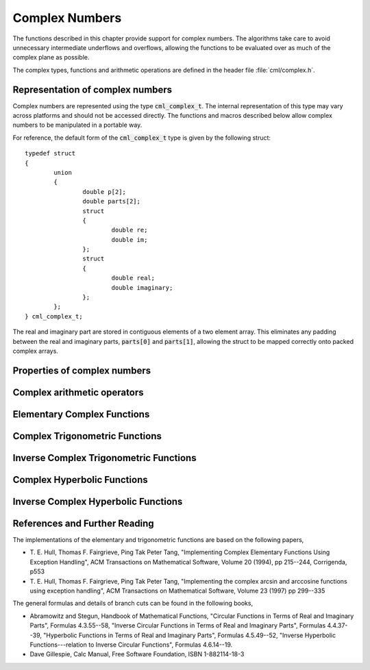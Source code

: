 .. index:: complex numbers

***************
Complex Numbers
***************

The functions described in this chapter provide support for complex
numbers.  The algorithms take care to avoid unnecessary intermediate
underflows and overflows, allowing the functions to be evaluated over
as much of the complex plane as possible.

.. FIXME: this still needs to be
.. done for the csc, sec, cot, csch, sech, coth functions

The complex types, functions and arithmetic operations are defined in
the header file :file:`cml/complex.h`.

.. index::
   single: representations of complex numbers
   single: polar form of complex numbers
   single: cml_complex_t

Representation of complex numbers
=================================

Complex numbers are represented using the type :code:`cml_complex_t`. The
internal representation of this type may vary across platforms and
should not be accessed directly. The functions and macros described
below allow complex numbers to be manipulated in a portable way.

For reference, the default form of the :code:`cml_complex_t` type is
given by the following struct::

    typedef struct
    {
            union
            {
                    double p[2];
                    double parts[2];
                    struct
                    {
                            double re;
                            double im;
                    };
                    struct
                    {
                            double real;
                            double imaginary;
                    };
            };
    } cml_complex_t;

The real and imaginary part are stored in contiguous elements of a two
element array. This eliminates any padding between the real and
imaginary parts, :code:`parts[0]` and :code:`parts[1]`, allowing the struct to
be mapped correctly onto packed complex arrays.

.. function:: cml_complex_t complex (double x, double y)

   This function uses the rectangular Cartesian components
   :math:`(x,y)` to return the complex number :math:`z = x + y i`.
   An inline version of this function is used when :macro:`HAVE_INLINE`
   is defined.

.. function:: cml_complex_t cml_complex_polar (double r, double theta)

   This function returns the complex number :math:`z = r \exp(i \theta) = r
   (\cos(\theta) + i \sin(\theta))` from the polar representation
   (:data:`r`, :data:`theta`).

.. macro::
   creal (z)
   cimag (z)

   These macros return the real and imaginary parts of the complex number
   :data:`z`.

Properties of complex numbers
=============================

.. index:: argument of complex number

.. function:: double cml_complex_arg (cml_complex_t z)

   This function returns the argument of the complex number :data:`z`,
   :math:`\arg(z)`, where :math:`-\pi < \arg(z) <= \pi`.

.. index:: magnitude of complex number

.. function:: double cml_complex_abs (cml_complex_t z)

   This function returns the magnitude of the complex number :data:`z`, :math:`|z|`.

.. function:: double cml_complex_abs2 (cml_complex_t z)

   This function returns the squared magnitude of the complex number
   :data:`z`, :math:`|z|^2`.

.. function:: double cml_complex_logabs (cml_complex_t z)

   This function returns the natural logarithm of the magnitude of the
   complex number :data:`z`, :math:`\log|z|`.  It allows an accurate
   evaluation of :math:`\log|z|` when :math:`|z|` is close to one. The direct
   evaluation of :code:`log(cml_complex_abs(z))` would lead to a loss of
   precision in this case.

.. index:: complex arithmetic

Complex arithmetic operators
============================

.. function:: cml_complex_t cml_complex_add (cml_complex_t a, cml_complex_t b)

   This function returns the sum of the complex numbers :data:`a` and
   :data:`b`, :math:`z=a+b`.

.. function:: cml_complex_t cml_complex_sub (cml_complex_t a, cml_complex_t b)

   This function returns the difference of the complex numbers :data:`a` and
   :data:`b`, :math:`z=a-b`.

.. function:: cml_complex_t cml_complex_mul (cml_complex_t a, cml_complex_t b)

   This function returns the product of the complex numbers :data:`a` and
   :data:`b`, :math:`z=ab`.

.. function:: cml_complex_t cml_complex_div (cml_complex_t a, cml_complex_t b)

   This function returns the quotient of the complex numbers :data:`a` and
   :data:`b`, :math:`z=a/b`.

.. function:: cml_complex_t cml_complex_add_real (cml_complex_t a, double x)

   This function returns the sum of the complex number :data:`a` and the
   real number :data:`x`, :math:`z=a+x`.

.. function:: cml_complex_t cml_complex_sub_real (cml_complex_t a, double x)

   This function returns the difference of the complex number :data:`a` and the
   real number :data:`x`, :math:`z=a-x`.

.. function:: cml_complex_t cml_complex_mul_real (cml_complex_t a, double x)

   This function returns the product of the complex number :data:`a` and the
   real number :data:`x`, :math:`z=ax`.

.. function:: cml_complex_t cml_complex_div_real (cml_complex_t a, double x)

   This function returns the quotient of the complex number :data:`a` and the
   real number :data:`x`, :math:`z=a/x`.

.. function:: cml_complex_t cml_complex_add_imag (cml_complex_t a, double y)

   This function returns the sum of the complex number :data:`a` and the
   imaginary number :math:`iy`, :math:`z=a+iy`.

.. function:: cml_complex_t cml_complex_sub_imag (cml_complex_t a, double y)

   This function returns the difference of the complex number :data:`a` and the
   imaginary number :math:`iy`, :math:`z=a-iy`.

.. function:: cml_complex_t cml_complex_mul_imag (cml_complex_t a, double y)

   This function returns the product of the complex number :data:`a` and the
   imaginary number :math:`iy`, :math:`z=a*(iy)`.

.. function:: cml_complex_t cml_complex_div_imag (cml_complex_t a, double y)

   This function returns the quotient of the complex number :data:`a` and the
   imaginary number :math:`iy`, :math:`z=a/(iy)`.

.. index:: conjugate of complex number

.. function:: cml_complex_t cml_complex_conj (cml_complex_t z)

   This function returns the complex conjugate of the complex number
   :data:`z`, :math:`z^* = x - y i`.

.. function:: cml_complex_t cml_complex_inverse (cml_complex_t z)

   This function returns the inverse, or reciprocal, of the complex number
   :data:`z`, :math:`1/z = (x - y i)/(x^2 + y^2)`.

.. function:: cml_complex_t cml_complex_negative (cml_complex_t z)

   This function returns the negative of the complex number
   :data:`z`, :math:`-z = (-x) + (-y)i`.


Elementary Complex Functions
============================

.. index:: square root of complex number

.. function:: cml_complex_t cml_complex_sqrt (cml_complex_t z)

   This function returns the square root of the complex number :data:`z`,
   :math:`\sqrt z`. The branch cut is the negative real axis. The result
   always lies in the right half of the complex plane.

.. function:: cml_complex_t cml_complex_sqrt_real (double x)

   This function returns the complex square root of the real number
   :data:`x`, where :data:`x` may be negative.

.. index::
   single: power of complex number
   single: exponentiation of complex number

.. function:: cml_complex_t cml_complex_pow (cml_complex_t z, cml_complex_t a)

   The function returns the complex number :data:`z` raised to the complex
   power :data:`a`, :math:`z^a`. This is computed as :math:`\exp(\log(z)*a)`
   using complex logarithms and complex exponentials.

.. function:: cml_complex_t cml_complex_pow_real (cml_complex_t z, double x)

   This function returns the complex number :data:`z` raised to the real
   power :data:`x`, :math:`z^x`.

.. function:: cml_complex_t cml_complex_exp (cml_complex_t z)

   This function returns the complex exponential of the complex number
   :data:`z`, :math:`\exp(z)`.

.. index:: logarithm of complex number

.. function:: cml_complex_t cml_complex_log (cml_complex_t z)

   This function returns the complex natural logarithm (base :math:`e`) of
   the complex number :data:`z`, :math:`\log(z)`.  The branch cut is the
   negative real axis.

.. function:: cml_complex_t cml_complex_log10 (cml_complex_t z)

   This function returns the complex base-10 logarithm of
   the complex number :data:`z`, :math:`\log_{10} (z)`.

.. function:: cml_complex_t cml_complex_log_b (cml_complex_t z, cml_complex_t b)

   This function returns the complex base-:data:`b` logarithm of the complex
   number :data:`z`, :math:`\log_b(z)`. This quantity is computed as the ratio
   :math:`\log(z)/\log(b)`.

.. index:: trigonometric functions of complex numbers

Complex Trigonometric Functions
===============================

.. index::
   single: sin, of complex number

.. function:: cml_complex_t cml_complex_sin (cml_complex_t z)

   This function returns the complex sine of the complex number :data:`z`,
   :math:`\sin(z) = (\exp(iz) - \exp(-iz))/(2i)`.

.. index:: cosine of complex number

.. function:: cml_complex_t cml_complex_cos (cml_complex_t z)

   This function returns the complex cosine of the complex number :data:`z`,
   :math:`\cos(z) = (\exp(iz) + \exp(-iz))/2`.

.. index:: tangent of complex number

.. function:: cml_complex_t cml_complex_tan (cml_complex_t z)

   This function returns the complex tangent of the complex number :data:`z`,
   :math:`\tan(z) = \sin(z)/\cos(z)`.

.. function:: cml_complex_t cml_complex_sec (cml_complex_t z)

   This function returns the complex secant of the complex number :data:`z`,
   :math:`\sec(z) = 1/\cos(z)`.

.. function:: cml_complex_t cml_complex_csc (cml_complex_t z)

   This function returns the complex cosecant of the complex number :data:`z`,
   :math:`\csc(z) = 1/\sin(z)`.

.. function:: cml_complex_t cml_complex_cot (cml_complex_t z)

   This function returns the complex cotangent of the complex number :data:`z`,
   :math:`\cot(z) = 1/\tan(z)`.

.. index:: inverse complex trigonometric functions

Inverse Complex Trigonometric Functions
=======================================

.. function:: cml_complex_t cml_complex_asin (cml_complex_t z)

   This function returns the complex arcsine of the complex number :data:`z`,
   :math:`\arcsin(z)`. The branch cuts are on the real axis, less than :math:`-1`
   and greater than :math:`1`.

.. function:: cml_complex_t cml_complex_asin_real (double z)

   This function returns the complex arcsine of the real number :data:`z`,
   :math:`\arcsin(z)`. For :math:`z` between :math:`-1` and :math:`1`, the
   function returns a real value in the range :math:`[-\pi/2,\pi/2]`. For
   :math:`z` less than :math:`-1` the result has a real part of :math:`-\pi/2`
   and a positive imaginary part.  For :math:`z` greater than :math:`1` the
   result has a real part of :math:`\pi/2` and a negative imaginary part.

.. function:: cml_complex_t cml_complex_acos (cml_complex_t z)

   This function returns the complex arccosine of the complex number :data:`z`,
   :math:`\arccos(z)`. The branch cuts are on the real axis, less than :math:`-1`
   and greater than :math:`1`.

.. function:: cml_complex_t cml_complex_acos_real (double z)

   This function returns the complex arccosine of the real number :data:`z`,
   :math:`\arccos(z)`. For :math:`z` between :math:`-1` and :math:`1`, the
   function returns a real value in the range :math:`[0,\pi]`. For :math:`z`
   less than :math:`-1` the result has a real part of :math:`\pi` and a
   negative imaginary part.  For :math:`z` greater than :math:`1` the result
   is purely imaginary and positive.

.. function:: cml_complex_t cml_complex_atan (cml_complex_t z)

   This function returns the complex arctangent of the complex number
   :data:`z`, :math:`\arctan(z)`. The branch cuts are on the imaginary axis,
   below :math:`-i` and above :math:`i`.

.. function:: cml_complex_t cml_complex_asec (cml_complex_t z)

   This function returns the complex arcsecant of the complex number :data:`z`,
   :math:`\arcsec(z) = \arccos(1/z)`.

.. function:: cml_complex_t cml_complex_asec_real (double z)

   This function returns the complex arcsecant of the real number :data:`z`,
   :math:`\arcsec(z) = \arccos(1/z)`.

.. function:: cml_complex_t cml_complex_acsc (cml_complex_t z)

   This function returns the complex arccosecant of the complex number :data:`z`,
   :math:`\arccsc(z) = \arcsin(1/z)`.

.. function:: cml_complex_t cml_complex_acsc_real (double z)

   This function returns the complex arccosecant of the real number :data:`z`,
   :math:`\arccsc(z) = \arcsin(1/z)`.

.. function:: cml_complex_t cml_complex_acot (cml_complex_t z)

   This function returns the complex arccotangent of the complex number :data:`z`,
   :math:`\arccot(z) = \arctan(1/z)`.

.. index::
   single: hyperbolic functions, complex numbers

Complex Hyperbolic Functions
============================

.. function:: cml_complex_t cml_complex_sinh (cml_complex_t z)

   This function returns the complex hyperbolic sine of the complex number
   :data:`z`, :math:`\sinh(z) = (\exp(z) - \exp(-z))/2`.

.. function:: cml_complex_t cml_complex_cosh (cml_complex_t z)

   This function returns the complex hyperbolic cosine of the complex number
   :data:`z`, :math:`\cosh(z) = (\exp(z) + \exp(-z))/2`.

.. function:: cml_complex_t cml_complex_tanh (cml_complex_t z)

   This function returns the complex hyperbolic tangent of the complex number
   :data:`z`, :math:`\tanh(z) = \sinh(z)/\cosh(z)`.

.. function:: cml_complex_t cml_complex_sech (cml_complex_t z)

   This function returns the complex hyperbolic secant of the complex
   number :data:`z`, :math:`\sech(z) = 1/\cosh(z)`.

.. function:: cml_complex_t cml_complex_csch (cml_complex_t z)

   This function returns the complex hyperbolic cosecant of the complex
   number :data:`z`, :math:`\csch(z) = 1/\sinh(z)`.

.. function:: cml_complex_t cml_complex_coth (cml_complex_t z)

   This function returns the complex hyperbolic cotangent of the complex
   number :data:`z`, :math:`\coth(z) = 1/\tanh(z)`.

.. index::
   single: inverse hyperbolic functions, complex numbers

Inverse Complex Hyperbolic Functions
====================================

.. function:: cml_complex_t cml_complex_asinh (cml_complex_t z)

   This function returns the complex hyperbolic arcsine of the
   complex number :data:`z`, :math:`\arcsinh(z)`.  The branch cuts are on the
   imaginary axis, below :math:`-i` and above :math:`i`.

.. function:: cml_complex_t cml_complex_acosh (cml_complex_t z)

   This function returns the complex hyperbolic arccosine of the complex
   number :data:`z`, :math:`\arccosh(z)`.  The branch cut is on the real
   axis, less than :math:`1`.  Note that in this case we use the negative
   square root in formula 4.6.21 of Abramowitz & Stegun giving
   :math:`\arccosh(z)=\log(z-\sqrt{z^2-1})`.

.. function:: cml_complex_t cml_complex_acosh_real (double z)

   This function returns the complex hyperbolic arccosine of
   the real number :data:`z`, :math:`\arccosh(z)`.

.. function:: cml_complex_t cml_complex_atanh (cml_complex_t z)

   This function returns the complex hyperbolic arctangent of the complex
   number :data:`z`, :math:`\arctanh(z)`.  The branch cuts are on the real
   axis, less than :math:`-1` and greater than :math:`1`.

.. function:: cml_complex_t cml_complex_atanh_real (double z)

   This function returns the complex hyperbolic arctangent of the real
   number :data:`z`, :math:`\arctanh(z)`.

.. function:: cml_complex_t cml_complex_asech (cml_complex_t z)

   This function returns the complex hyperbolic arcsecant of the complex
   number :data:`z`, :math:`\arcsech(z) = \arccosh(1/z)`.

.. function:: cml_complex_t cml_complex_acsch (cml_complex_t z)

   This function returns the complex hyperbolic arccosecant of the complex
   number :data:`z`, :math:`\arccsch(z) = \arcsinh(1/z)`.

.. function:: cml_complex_t cml_complex_acoth (cml_complex_t z)

   This function returns the complex hyperbolic arccotangent of the complex
   number :data:`z`, :math:`\arccoth(z) = \arctanh(1/z)`.

References and Further Reading
==============================

The implementations of the elementary and trigonometric functions are
based on the following papers,

* T. E. Hull, Thomas F. Fairgrieve, Ping Tak Peter Tang,
  "Implementing Complex Elementary Functions Using Exception
  Handling", ACM Transactions on Mathematical Software, Volume 20
  (1994), pp 215--244, Corrigenda, p553

* T. E. Hull, Thomas F. Fairgrieve, Ping Tak Peter Tang,
  "Implementing the complex arcsin and arccosine functions using exception
  handling", ACM Transactions on Mathematical Software, Volume 23
  (1997) pp 299--335

The general formulas and details of branch cuts can be found in the
following books,

* Abramowitz and Stegun, Handbook of Mathematical Functions,
  "Circular Functions in Terms of Real and Imaginary Parts", Formulas
  4.3.55--58,
  "Inverse Circular Functions in Terms of Real and Imaginary Parts",
  Formulas 4.4.37--39,
  "Hyperbolic Functions in Terms of Real and Imaginary Parts",
  Formulas 4.5.49--52,
  "Inverse Hyperbolic Functions---relation to Inverse Circular Functions",
  Formulas 4.6.14--19.

* Dave Gillespie, Calc Manual, Free Software Foundation, ISBN
  1-882114-18-3
